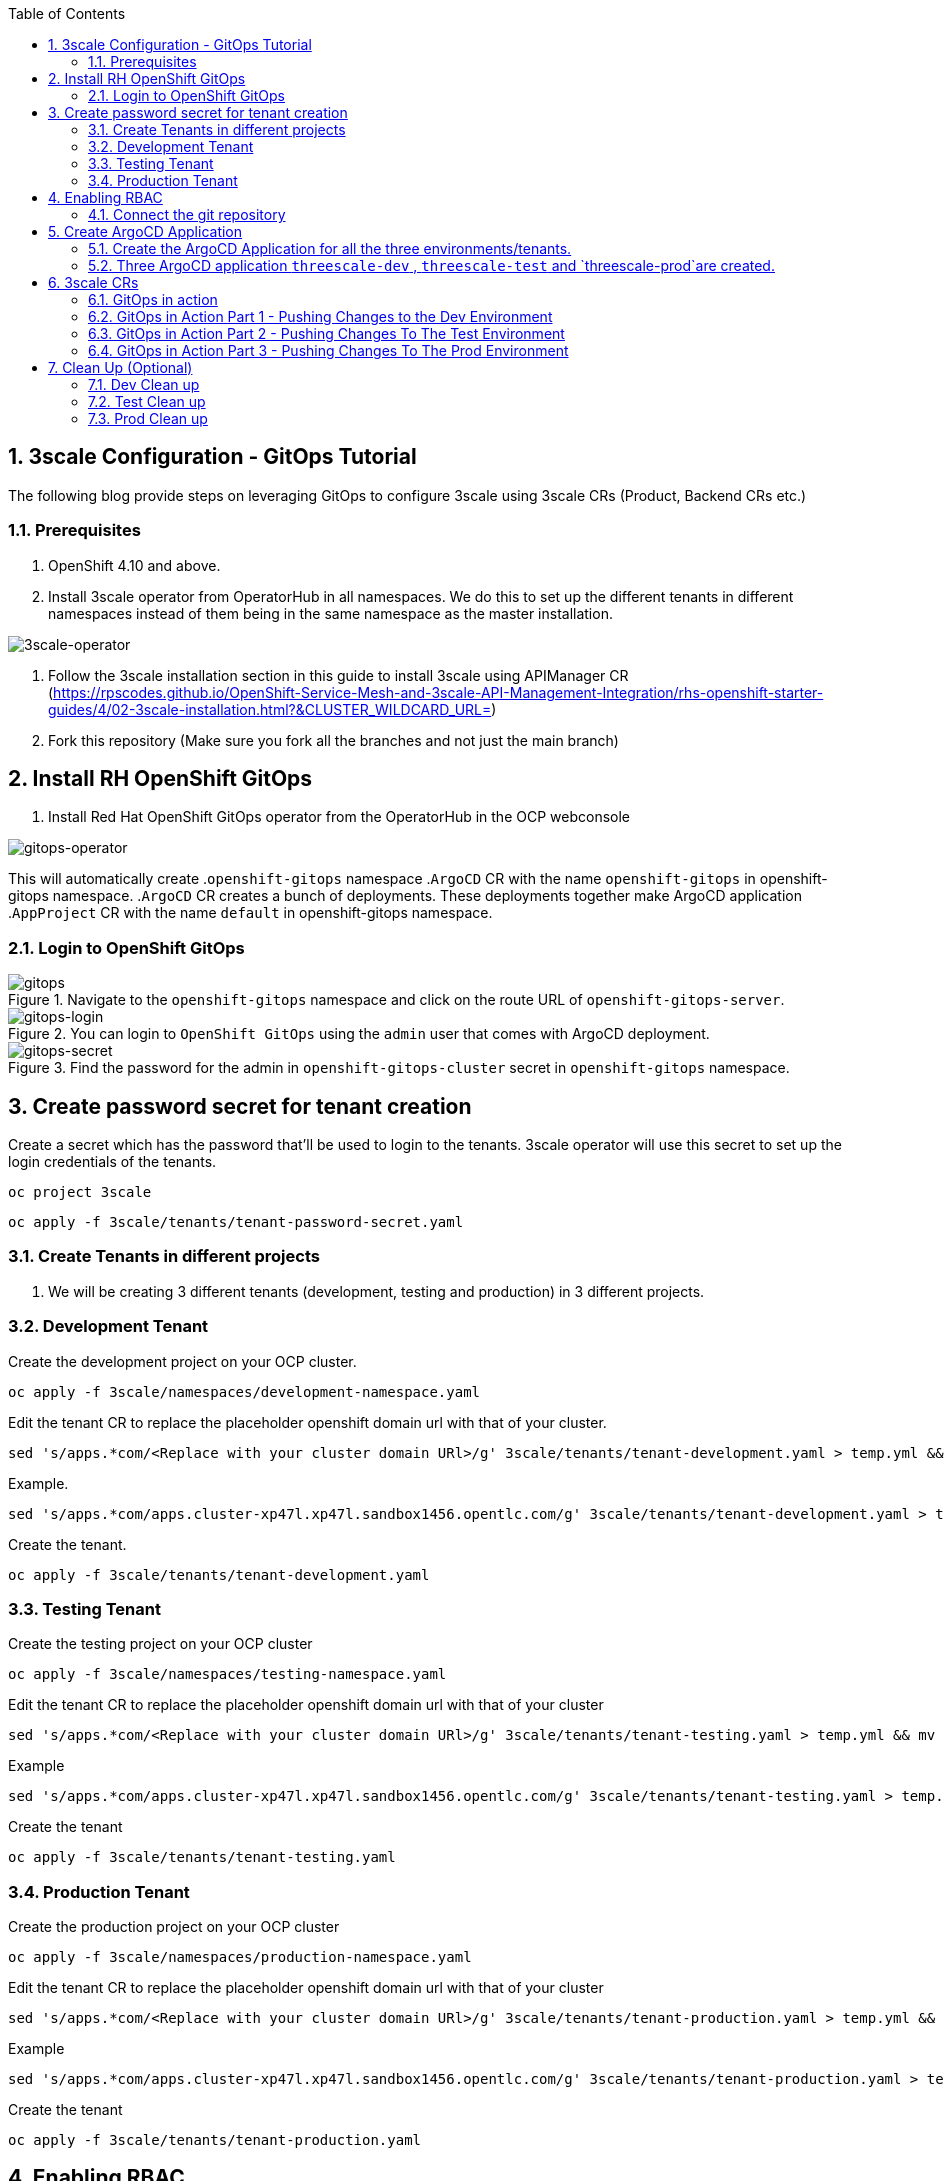 :noaudio:
:scrollbar:
:data-uri:
:toc2:
:linkattrs:

:numbered:

== 3scale Configuration - GitOps Tutorial

The following blog provide steps on leveraging GitOps to configure 3scale using 
3scale CRs (Product, Backend CRs etc.)

=== Prerequisites
. OpenShift 4.10 and above.
. Install 3scale operator from OperatorHub in all namespaces. We do this to set up the different tenants in different namespaces instead of them being in the same namespace as the master installation. 

image::images/3scale-operator.png[3scale-operator]

. Follow the 3scale installation section in this guide to install 3scale using APIManager CR (https://rpscodes.github.io/OpenShift-Service-Mesh-and-3scale-API-Management-Integration/rhs-openshift-starter-guides/4/02-3scale-installation.html?&CLUSTER_WILDCARD_URL=)

. Fork this repository (Make sure you fork all the branches and not just the main branch)

== Install RH OpenShift GitOps

. Install Red Hat OpenShift GitOps operator from the OperatorHub in the OCP webconsole

image::images/gitops-operator.png[gitops-operator]

This will automatically create 
.`openshift-gitops` namespace 
.`ArgoCD` CR with the name `openshift-gitops` in openshift-gitops namespace.
.`ArgoCD` CR creates a bunch of deployments. These deployments together make ArgoCD application
.`AppProject` CR with the name `default` in openshift-gitops namespace.

=== Login to OpenShift GitOps
.Navigate to the `openshift-gitops` namespace and click on the route URL of  `openshift-gitops-server`.

image::images/gitops-server-url.png[gitops]

.You can login to `OpenShift GitOps` using the `admin` user that comes with ArgoCD deployment.


image::images/gitops-login.png[gitops-login]
.Find the password for the admin in `openshift-gitops-cluster` secret in `openshift-gitops` namespace.


image::images/gitops-secret.png[gitops-secret]

== Create password secret for tenant creation
.Create a secret which has the password that'll be used to login to the tenants. 3scale operator will use this secret to set up the login credentials of the tenants.

----
oc project 3scale
----
----
oc apply -f 3scale/tenants/tenant-password-secret.yaml
----


=== Create Tenants in different projects

. We will be creating 3 different tenants (development, testing and production) in 3 different projects.

=== Development Tenant
.Create the development project on your OCP cluster.

----
oc apply -f 3scale/namespaces/development-namespace.yaml
----
.Edit the tenant CR to replace the placeholder openshift domain url with that of your cluster.

----
sed 's/apps.*com/<Replace with your cluster domain URl>/g' 3scale/tenants/tenant-development.yaml > temp.yml && mv temp.yml 3scale/tenants/tenant-development.yaml
----

.Example.

----
sed 's/apps.*com/apps.cluster-xp47l.xp47l.sandbox1456.opentlc.com/g' 3scale/tenants/tenant-development.yaml > temp.yml && mv temp.yml 3scale/tenants/tenant-development.yaml
----

.Create the tenant.

----
oc apply -f 3scale/tenants/tenant-development.yaml
----
=== Testing Tenant

.Create the testing project on your OCP cluster

----
oc apply -f 3scale/namespaces/testing-namespace.yaml
----

.Edit the tenant CR to replace the placeholder openshift domain url with that of your cluster

----
sed 's/apps.*com/<Replace with your cluster domain URl>/g' 3scale/tenants/tenant-testing.yaml > temp.yml && mv temp.yml 3scale/tenants/tenant-testing.yaml
----

.Example

----
sed 's/apps.*com/apps.cluster-xp47l.xp47l.sandbox1456.opentlc.com/g' 3scale/tenants/tenant-testing.yaml > temp.yml && mv temp.yml 3scale/tenants/tenant-testing.yaml
----
.Create the tenant
----
oc apply -f 3scale/tenants/tenant-testing.yaml
----

=== Production Tenant
.Create the production project on your OCP cluster
----
oc apply -f 3scale/namespaces/production-namespace.yaml
----
.Edit the tenant CR to replace the placeholder openshift domain url with that of your cluster
----
sed 's/apps.*com/<Replace with your cluster domain URl>/g' 3scale/tenants/tenant-production.yaml > temp.yml && mv temp.yml 3scale/tenants/tenant-production.yaml
----
.Example
----
sed 's/apps.*com/apps.cluster-xp47l.xp47l.sandbox1456.opentlc.com/g' 3scale/tenants/tenant-production.yaml > temp.yml && mv temp.yml 3scale/tenants/tenant-production.yaml
----
.Create the tenant
----
oc apply -f 3scale/tenants/tenant-production.yaml
----


== Enabling RBAC
.Create cluster role to create, update, delete 3scale CRs (Should have OCP admin access for this)

----
oc apply -f rbac/ClusterRole_gitops-threescale-access.yaml
----
.Assign the cluster role to sa `openshift-gitops-argocd-application-controller` in all the projects where the tenants are installed for the gitops application to apply configurations to the different tenants in different projects

----
oc adm policy add-role-to-user gitops-threescale-access system:serviceaccount:openshift-gitops:openshift-gitops-argocd-application-controller -n threescale-development
----
----
oc adm policy add-role-to-user gitops-threescale-access system:serviceaccount:openshift-gitops:openshift-gitops-argocd-application-controller -n threescale-testing
----
----
oc adm policy add-role-to-user gitops-threescale-access system:serviceaccount:openshift-gitops:openshift-gitops-argocd-application-controller -n threescale-production
----

=== Connect the git repository

. Configure the repositories to be connected by the ArgoCD application.

. Click `Manage your repositories, projects, settings` icon on the left panel of the ArgoCD console, Click 
`Repositories` and Click either `Connect repo using SSH` OR `Connect repo using HTTPS` and fill in the form as shown below and click `CONNECT`. Make sure it is SUCCESSFUL.

image::images/gitops-connectrepo.png[gitops-connectrepo]

== Create ArgoCD Application
 
=== Create the ArgoCD Application for all the three environments/tenants. 

----
oc apply -f gitops/Application_threescale-dev.yaml -n openshift-gitops
----
----
oc apply -f gitops/Application_threescale-test.yaml -n openshift-gitops
----
----
oc apply -f gitops/Application_threescale-prod.yaml -n openshift-gitops
----
=== Three ArgoCD application `threescale-dev` , `threescale-test` and `threescale-prod`are created.

== 3scale CRs
. 3scale CRs required for this tutorial are 3scale/backend-echo-api.yaml and 3scale/product-echo-api.yaml

=== GitOps in action
.Login to the 3scale admin portal of the development tenant with user name `admin`password `openshift`. 
image::images/dev-admin-url.png[dev-admin]

.You should only have the default `API`under the products menu. In subsequent steps Argo CD will pick up the configurations from the GitHub repository and apply it to your development environment.

image::images/default-api.png[default-api]

.The GitOps application is configured to synch manually. But, it can be changed to synch automatically i.e. changes committed to git repo are automatically applied to 3scale.

.Go to the GitOps console using the route URL it creates as `openshift-gitops-server` in `openshift-gitops` namespace.

.Navigate to the `openshift-gitops` namespace and click on the route URL of  `openshift-gitops-server`

image::images/gitops-server-url.png[gitops-server-url]

.You can login to `OpenShift GitOps` using the `admin` user that comes with ArgoCD deployment

 image::images/gitops-login.png[gitopslogin]

.Find the password for the admin in `openshift-gitops-cluster` secret in `openshift-gitops` namespace.

image::images/gitops-secret.png[secret]


.Click `Manage Application` icon on the left panel of the ArgoCD console. You will then see 3 applications for the three tenants. Let's first work with development tenant which is managed byt the `threescale-dev` application as shown below

image::images/gitops-apps.png[gitops-apps]

.Click `SYNC` and `SYNCHRONIZE` as shown below to synch the 3scale CRs 

image::images/gitops-sync.png[sync]

.Once synched then the application should look as below

image::images/gitops-synced.png[synced]

.Go to 3scale Admin console of the development tenant and observe that the product `Operated Product Echo API` and backend `Operated Backend Echo API` are configured as shown below (refresh the browser if you can't see it automatically)

image::images/3scale-dev-created.png[dev]

.Repeat the `SYNC` and `SYNCHRONIZE` steps for the `threescale-test` and `threescale-prod` applications and the see the changes reflected in the respective tenants. 

=== GitOps in Action Part 1 - Pushing Changes to the Dev Environment
.Now lets try making the changes to the product CR for example let's try to change the name or the rate limits of the product we created in the development environment.

. First make sure you've checked out the development branch of the repository
----
git checkout dev
----
. Modify the Product name and Rate limits in the product CR using a text editor or vim and save the changes.

.Before

image::images/product-before.png[product-before]

.After

image::images/product-after.png[product]

. Commit and Push the changes to the dev branch
----
git checkout dev
----
----
git add .
----
----
git commit -m "Change Rate Limits"
---- 

----
git push origin dev
----
. Navigate to the Gitops console and refresh the `threescale-dev` app. 

image::images/gitops-apps-refresh.png[refresh]

. The `threescale-dev` app should be out of sync after the refresh.

image::images/dev-out-of-sync.png[out]

`SYNC` and `SYNCHRONIZE` the app. 

image::images/gitops-sync.png[gitops-sync]

. The Product Name and Rate Limit Changes should now be reflected  in development tenant


image::images/3scale-product-modified.png[mod]


image::images/3scale-rate-limit-modified.png[modified]

=== GitOps in Action Part 2 - Pushing Changes To The Test Environment
. Subsequently after development is done we can push the changes from dev to test
----
git checkout test
git merge dev -m "Change Rate Limits"
git push origin test
----

. The `threescale-test` app should be out of sync after the `Refresh`.


image:images/test-out-of-sync.png[oos]

`SYNC` and `SYNCHRONIZE` the app. The Product Name and Rate Limit Changes should now be reflected  in testing tenant

=== GitOps in Action Part 3 - Pushing Changes To The Prod Environment
. Finally after your testing is done you can push the changes from test to prod
----
git checkout prod
git merge test -m "Change Rate Limits"
git push origin prod
----

. The `threescale-prod` app should be out of sync after the `Refresh`.

image::images/prod-out-of-sync.png[poos]


`SYNC` and `SYNCHRONIZE` the app. The Product Name and Rate Limit Changes should now be reflected  in production tenant

== Clean Up (Optional)
. In order to reuse the repository for future demos and for the instructions to work as expected, we need to clean up all the changes we made to the branches as a part of our above exercise. Run the below commands to revert your changes in the branches

=== Dev Clean up
----
git checkout dev
----
----
git revert -m 1 HEAD
----
Add an appropriate message for reverting the commit

----
git push origin dev
----

=== Test Clean up
----
git checkout test
----
----
git revert -m 1 HEAD
----
. Add an appropriate message for reverting the commit

----
git push origin test
----

=== Prod Clean up
----
git checkout prod
----
----
git revert -m 1 HEAD
----
Add an appropriate message for reverting the commit

----
git push origin prod
----

ifdef::showscript[]

endif::showscript[]
